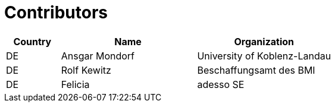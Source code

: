 

= Contributors

[cols="2,5,5", options="header"]
|===
| Country | Name | Organization
| DE | Ansgar Mondorf | University of Koblenz-Landau
| DE | Rolf Kewitz | Beschaffungsamt des BMI
| DE | Felicia | adesso SE
|===
